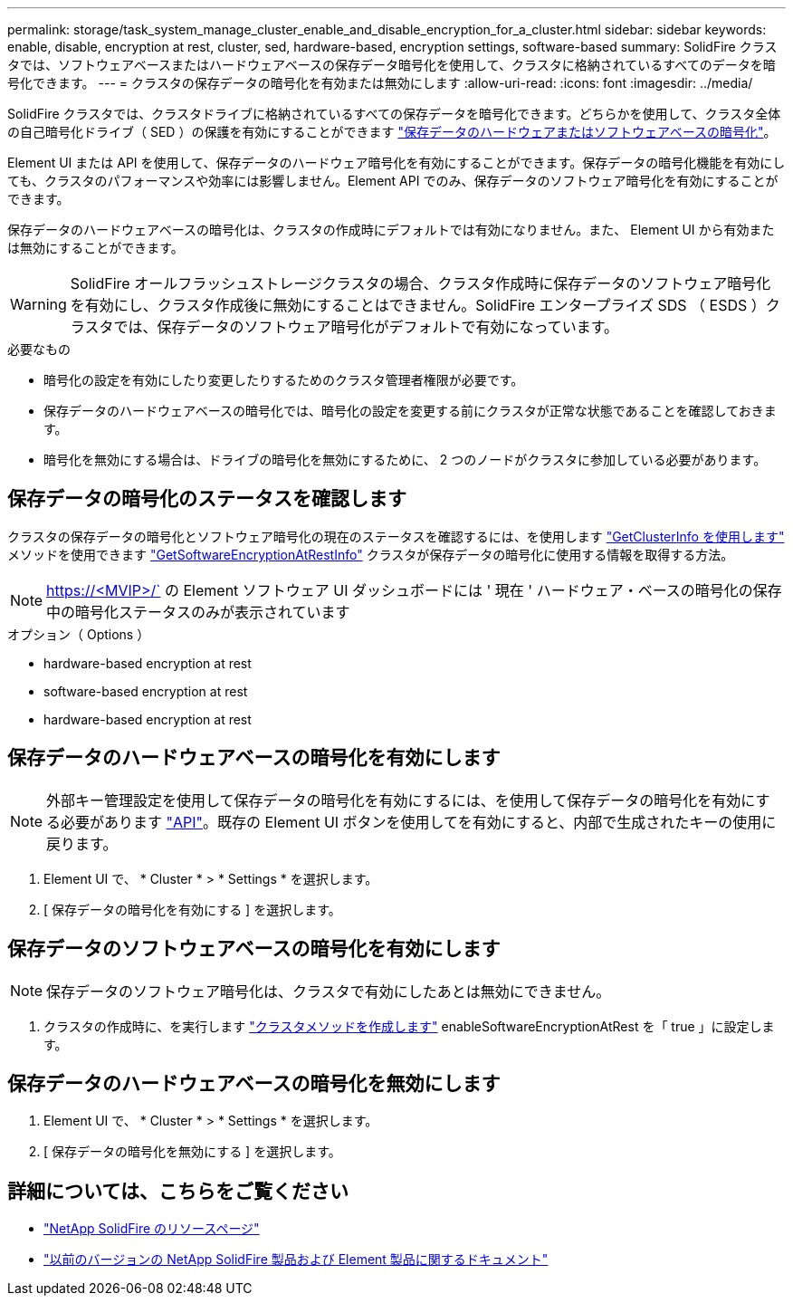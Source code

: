 ---
permalink: storage/task_system_manage_cluster_enable_and_disable_encryption_for_a_cluster.html 
sidebar: sidebar 
keywords: enable, disable, encryption at rest, cluster, sed, hardware-based, encryption settings, software-based 
summary: SolidFire クラスタでは、ソフトウェアベースまたはハードウェアベースの保存データ暗号化を使用して、クラスタに格納されているすべてのデータを暗号化できます。 
---
= クラスタの保存データの暗号化を有効または無効にします
:allow-uri-read: 
:icons: font
:imagesdir: ../media/


[role="lead"]
SolidFire クラスタでは、クラスタドライブに格納されているすべての保存データを暗号化できます。どちらかを使用して、クラスタ全体の自己暗号化ドライブ（ SED ）の保護を有効にすることができます link:../concepts/concept_solidfire_concepts_security.html["保存データのハードウェアまたはソフトウェアベースの暗号化"]。

Element UI または API を使用して、保存データのハードウェア暗号化を有効にすることができます。保存データの暗号化機能を有効にしても、クラスタのパフォーマンスや効率には影響しません。Element API でのみ、保存データのソフトウェア暗号化を有効にすることができます。

保存データのハードウェアベースの暗号化は、クラスタの作成時にデフォルトでは有効になりません。また、 Element UI から有効または無効にすることができます。


WARNING: SolidFire オールフラッシュストレージクラスタの場合、クラスタ作成時に保存データのソフトウェア暗号化を有効にし、クラスタ作成後に無効にすることはできません。SolidFire エンタープライズ SDS （ ESDS ）クラスタでは、保存データのソフトウェア暗号化がデフォルトで有効になっています。

.必要なもの
* 暗号化の設定を有効にしたり変更したりするためのクラスタ管理者権限が必要です。
* 保存データのハードウェアベースの暗号化では、暗号化の設定を変更する前にクラスタが正常な状態であることを確認しておきます。
* 暗号化を無効にする場合は、ドライブの暗号化を無効にするために、 2 つのノードがクラスタに参加している必要があります。




== 保存データの暗号化のステータスを確認します

クラスタの保存データの暗号化とソフトウェア暗号化の現在のステータスを確認するには、を使用します link:../api/reference_element_api_getclusterinfo.html["GetClusterInfo を使用します"^] メソッドを使用できます link:../api/reference_element_api_getsoftwareencryptionatrestinfo.html["GetSoftwareEncryptionAtRestInfo"^] クラスタが保存データの暗号化に使用する情報を取得する方法。


NOTE: https://<MVIP>/` の Element ソフトウェア UI ダッシュボードには ' 現在 ' ハードウェア・ベースの暗号化の保存中の暗号化ステータスのみが表示されています

.オプション（ Options ）
*  hardware-based encryption at rest
*  software-based encryption at rest
*  hardware-based encryption at rest




== 保存データのハードウェアベースの暗号化を有効にします


NOTE: 外部キー管理設定を使用して保存データの暗号化を有効にするには、を使用して保存データの暗号化を有効にする必要があります link:../api/reference_element_api_enableencryptionatrest.html["API"]。既存の Element UI ボタンを使用してを有効にすると、内部で生成されたキーの使用に戻ります。

. Element UI で、 * Cluster * > * Settings * を選択します。
. [ 保存データの暗号化を有効にする ] を選択します。




== 保存データのソフトウェアベースの暗号化を有効にします


NOTE: 保存データのソフトウェア暗号化は、クラスタで有効にしたあとは無効にできません。

. クラスタの作成時に、を実行します link:../api/reference_element_api_createcluster.html["クラスタメソッドを作成します"] enableSoftwareEncryptionAtRest を「 true 」に設定します。




== 保存データのハードウェアベースの暗号化を無効にします

. Element UI で、 * Cluster * > * Settings * を選択します。
. [ 保存データの暗号化を無効にする ] を選択します。


[discrete]
== 詳細については、こちらをご覧ください

* https://www.netapp.com/data-storage/solidfire/documentation/["NetApp SolidFire のリソースページ"^]
* https://docs.netapp.com/sfe-122/topic/com.netapp.ndc.sfe-vers/GUID-B1944B0E-B335-4E0B-B9F1-E960BF32AE56.html["以前のバージョンの NetApp SolidFire 製品および Element 製品に関するドキュメント"^]

